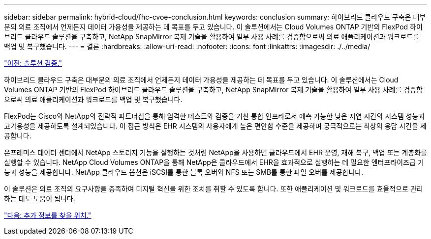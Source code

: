 ---
sidebar: sidebar 
permalink: hybrid-cloud/fhc-cvoe-conclusion.html 
keywords: conclusion 
summary: 하이브리드 클라우드 구축은 대부분의 의료 조직에서 언제든지 데이터 가용성을 제공하는 데 목표를 두고 있습니다. 이 솔루션에서는 Cloud Volumes ONTAP 기반의 FlexPod 하이브리드 클라우드 솔루션을 구축하고, NetApp SnapMirror 복제 기술을 활용하여 일부 사용 사례를 검증함으로써 의료 애플리케이션과 워크로드를 백업 및 복구했습니다. 
---
= 결론
:hardbreaks:
:allow-uri-read: 
:nofooter: 
:icons: font
:linkattrs: 
:imagesdir: ./../media/


link:fhc-cvoe-solution-validation.html["이전: 솔루션 검증."]

[role="lead"]
하이브리드 클라우드 구축은 대부분의 의료 조직에서 언제든지 데이터 가용성을 제공하는 데 목표를 두고 있습니다. 이 솔루션에서는 Cloud Volumes ONTAP 기반의 FlexPod 하이브리드 클라우드 솔루션을 구축하고, NetApp SnapMirror 복제 기술을 활용하여 일부 사용 사례를 검증함으로써 의료 애플리케이션과 워크로드를 백업 및 복구했습니다.

FlexPod는 Cisco와 NetApp의 전략적 파트너십을 통해 엄격한 테스트와 검증을 거친 통합 인프라로서 예측 가능한 낮은 지연 시간의 시스템 성능과 고가용성을 제공하도록 설계되었습니다. 이 접근 방식은 EHR 시스템의 사용자에게 높은 편안함 수준을 제공하며 궁극적으로는 최상의 응답 시간을 제공합니다.

온프레미스 데이터 센터에서 NetApp 스토리지 기능을 실행하는 것처럼 NetApp을 사용하면 클라우드에서 EHR 운영, 재해 복구, 백업 또는 계층화를 실행할 수 있습니다. NetApp Cloud Volumes ONTAP을 통해 NetApp은 클라우드에서 EHR을 효과적으로 실행하는 데 필요한 엔터프라이즈급 기능과 성능을 제공합니다. NetApp 클라우드 옵션은 iSCSI를 통한 블록 오버와 NFS 또는 SMB를 통한 파일 오버를 제공합니다.

이 솔루션은 의료 조직의 요구사항을 충족하여 디지털 혁신을 위한 조치를 취할 수 있도록 합니다. 또한 애플리케이션 및 워크로드를 효율적으로 관리하는 데도 도움이 됩니다.

link:fhc-cvoe-where-to-find-additional-information.html["다음: 추가 정보를 찾을 위치."]
